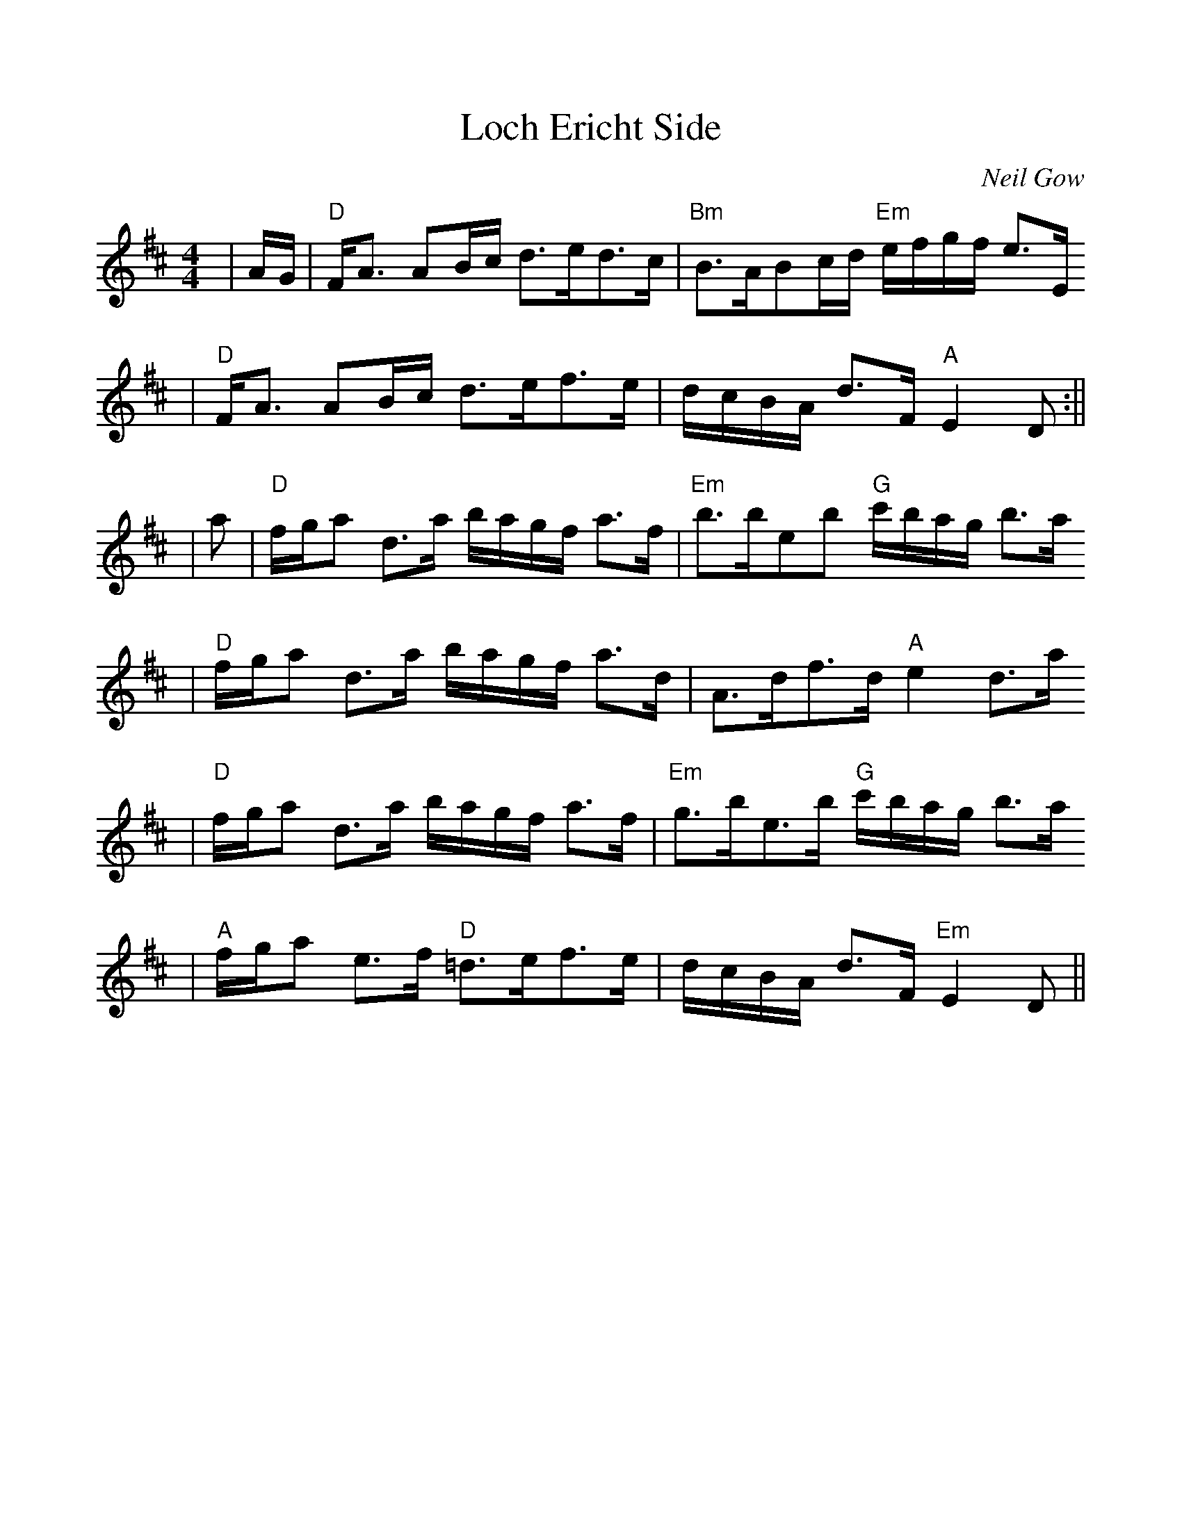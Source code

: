 %%scale 1.0
X: 1
T:Loch Ericht Side
C:Neil Gow
R:Slow Strathspey
B:Athole Collection (The)
N:Gow played this tune for Burns during is 1787 visit.
M:4/4
L:1/8
F:http://flutesong.naturalscotland.co.uk/music/abc/tunes/athol-il.abc	 2007-01-22 22:32:02 UT
K:Bm
|A/2G/2|"D"F<A AB/2c/2 d>ed>c|"Bm"B>ABc/2d/2 "Em"e/2f/2g/2f/2 e>E
|"D"F<A AB/2c/2 d>ef>e|d/2c/2B/2A/2 d>F "A"E2D:||
|a|"D"f/2g/2a d>a b/2a/2g/2f/2 a>f|"Em"b>beb "G"c'/2b/2a/2g/2 b>a
|"D"f/2g/2a d>a b/2a/2g/2f/2 a>d|A>df>d "A"e2 d>a
|"D"f/2g/2a d>a b/2a/2g/2f/2 a>f|"Em"g>be>b "G"c'/2b/2a/2g/2 b>a
|"A"f/2g/2a e>f "D"=d>ef>e|d/2c/2B/2A/2 d>F "Em"E2D||
